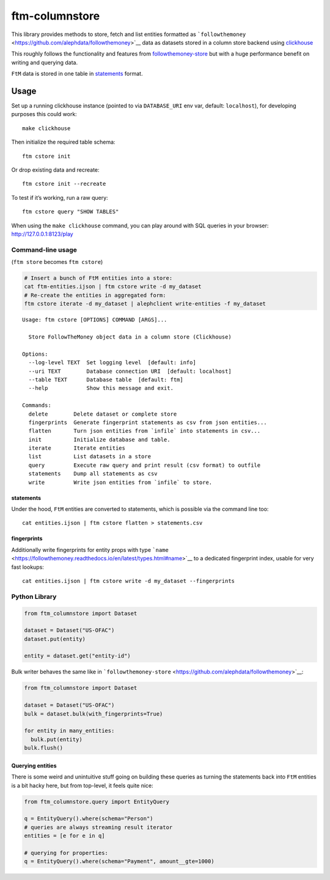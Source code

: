 ftm-columnstore
===============

This library provides methods to store, fetch and list entities
formatted as
```followthemoney`` <https://github.com/alephdata/followthemoney>`__
data as datasets stored in a column store backend using
`clickhouse <https://clickhouse.com/>`__

This roughly follows the functionality and features from
`followthemoney-store <https://github.com/alephdata/followthemoney-store>`__
but with a huge performance benefit on writing and querying data.

``FtM`` data is stored in one table in `statements <#statements>`__
format.

Usage
-----

Set up a running clickhouse instance (pointed to via ``DATABASE_URI``
env var, default: ``localhost``), for developing purposes this could
work:

::

   make clickhouse

Then initialize the required table schema:

::

   ftm cstore init

Or drop existing data and recreate:

::

   ftm cstore init --recreate

To test if it’s working, run a raw query:

::

   ftm cstore query "SHOW TABLES"

When using the ``make clickhouse`` command, you can play around with SQL
queries in your browser: http://127.0.0.1:8123/play

Command-line usage
~~~~~~~~~~~~~~~~~~

(``ftm store`` becomes ``ftm cstore``)

.. code:: bash

   # Insert a bunch of FtM entities into a store:
   cat ftm-entities.ijson | ftm cstore write -d my_dataset
   # Re-create the entities in aggregated form:
   ftm cstore iterate -d my_dataset | alephclient write-entities -f my_dataset

::

   Usage: ftm cstore [OPTIONS] COMMAND [ARGS]...

     Store FollowTheMoney object data in a column store (Clickhouse)

   Options:
     --log-level TEXT  Set logging level  [default: info]
     --uri TEXT        Database connection URI  [default: localhost]
     --table TEXT      Database table  [default: ftm]
     --help            Show this message and exit.

   Commands:
     delete        Delete dataset or complete store
     fingerprints  Generate fingerprint statements as csv from json entities...
     flatten       Turn json entities from `infile` into statements in csv...
     init          Initialize database and table.
     iterate       Iterate entities
     list          List datasets in a store
     query         Execute raw query and print result (csv format) to outfile
     statements    Dump all statements as csv
     write         Write json entities from `infile` to store.

statements
^^^^^^^^^^

Under the hood, ``FtM`` entities are converted to statements, which is
possible via the command line too:

::

   cat entities.ijson | ftm cstore flatten > statements.csv

fingerprints
^^^^^^^^^^^^

Additionally write fingerprints for entity props with type
```name`` <https://followthemoney.readthedocs.io/en/latest/types.html#name>`__
to a dedicated fingerprint index, usable for very fast lookups:

::

   cat entities.ijson | ftm cstore write -d my_dataset --fingerprints

Python Library
~~~~~~~~~~~~~~

.. code:: python

   from ftm_columnstore import Dataset

   dataset = Dataset("US-OFAC")
   dataset.put(entity)

   entity = dataset.get("entity-id")

Bulk writer behaves the same like in
```followthemoney-store`` <https://github.com/alephdata/followthemoney>`__:

.. code:: python

   from ftm_columnstore import Dataset

   dataset = Dataset("US-OFAC")
   bulk = dataset.bulk(with_fingerprints=True)

   for entity in many_entities:
     bulk.put(entity)
   bulk.flush()

Querying entities
^^^^^^^^^^^^^^^^^

There is some weird and unintuitive stuff going on building these
queries as turning the statements back into ``FtM`` entities is a bit
hacky here, but from top-level, it feels quite nice:

.. code:: python

   from ftm_columnstore.query import EntityQuery

   q = EntityQuery().where(schema="Person")
   # queries are always streaming result iterator
   entities = [e for e in q]

   # querying for properties:
   q = EntityQuery().where(schema="Payment", amount__gte=1000)

